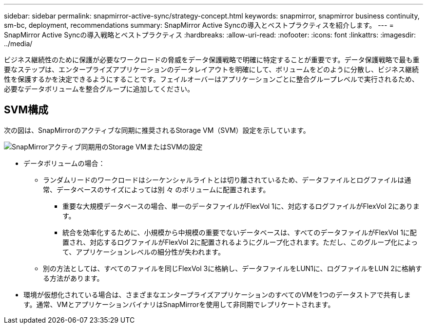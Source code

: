 ---
sidebar: sidebar 
permalink: snapmirror-active-sync/strategy-concept.html 
keywords: snapmirror, snapmirror business continuity, sm-bc, deployment, recommendations 
summary: SnapMirror Active Syncの導入とベストプラクティスを紹介します。 
---
= SnapMirror Active Syncの導入戦略とベストプラクティス
:hardbreaks:
:allow-uri-read: 
:nofooter: 
:icons: font
:linkattrs: 
:imagesdir: ../media/


[role="lead"]
ビジネス継続性のために保護が必要なワークロードの脅威をデータ保護戦略で明確に特定することが重要です。データ保護戦略で最も重要なステップは、エンタープライズアプリケーションのデータレイアウトを明確にして、ボリュームをどのように分散し、ビジネス継続性を保護するかを決定できるようにすることです。フェイルオーバーはアプリケーションごとに整合グループレベルで実行されるため、必要なデータボリュームを整合グループに追加してください。



== SVM構成

次の図は、SnapMirrorのアクティブな同期に推奨されるStorage VM（SVM）設定を示しています。

image:snapmirror-svm-layout.png["SnapMirrorアクティブ同期用のStorage VMまたはSVMの設定"]

* データボリュームの場合：
+
** ランダムリードのワークロードはシーケンシャルライトとは切り離されているため、データファイルとログファイルは通常、データベースのサイズによっては別 々 のボリュームに配置されます。
+
*** 重要な大規模データベースの場合、単一のデータファイルがFlexVol 1に、対応するログファイルがFlexVol 2にあります。
*** 統合を効率化するために、小規模から中規模の重要でないデータベースは、すべてのデータファイルがFlexVol 1に配置され、対応するログファイルがFlexVol 2に配置されるようにグループ化されます。ただし、このグループ化によって、アプリケーションレベルの細分性が失われます。


** 別の方法としては、すべてのファイルを同じFlexVol 3に格納し、データファイルをLUN1に、ログファイルをLUN 2に格納する方法があります。


* 環境が仮想化されている場合は、さまざまなエンタープライズアプリケーションのすべてのVMを1つのデータストアで共有します。通常、VMとアプリケーションバイナリはSnapMirrorを使用して非同期でレプリケートされます。

